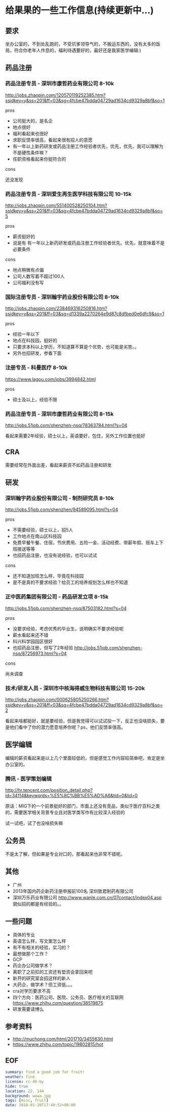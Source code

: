 * 给果果的一些工作信息(持续更新中...)

** 要求

坐办公室的，不到处乱跑的，不受坑爹领导气的，不搬运东西的，没有太多的饭局，符合你老年人作息的，福利待遇要好的，最好还是我家医学编辑:)

** 药品注册
  
*** 药品注册专员 - 深圳市康哲药业有限公司 8-10k

http://jobs.zhaopin.com/120570119252385.htm?ssidkey=y&ss=201&ff=03&sg=4fcbe47bdda04729ad1634cd9329a8bf&so=1

pros

- 公司挺大的，是名企
- 地点很好
- 福利看起来也很好
- 求职反馈率很高，看起来很有招人的意愿
- 有一年以上新药研发或药品注册工作经验者优先，优先，优先，我可以理解为不是硬性条件嘛？
- 任职资格看起来你挺符合的

cons

还没发现

*** 药品注册专员 - 深圳爱生再生医学科技有限公司 10-15k

http://jobs.zhaopin.com/551400528250104.htm?ssidkey=y&ss=201&ff=03&sg=4fcbe47bdda04729ad1634cd9329a8bf&so=5

pros
- 薪资挺好的
- 说是有 有一年以上新药研发或药品注册工作经验者优先。优先，就意味着不是必要条件

cons

- 地点稍微有点偏
- 公司人数写着不超过100人
- 公司福利没有写

*** 国际注册专员 - 深圳翰宇药业股份有限公司 8-10k

http://jobs.zhaopin.com/238469316250816.htm?ssidkey=y&ss=201&ff=03&sg=d1339a2270264e9d87c8dfbed0e6dfc9&so=1

pros

- 经验一年以下
- 地点在科技园，挺好的
- 只要求本科以上学历，不知道算不算是个优势，也可能是劣势。。
- 另外也招研发，参看下面


*** 注册专员 - 科曼医疗 8-10k

https://www.lagou.com/jobs/3994842.html

pros

- 硕士及以上，经验不限

*** 药品注册专员 - 深圳市康哲药业有限公司 8-15k

http://jobs.51job.com/shenzhen-nsq/78363784.html?s=04

看起来需要2年经验，硕士以上，英语要好，包住，另外工作位置也挺好


** CRA

需要经常在外面出差，看起来薪资不如药品注册和研发

** 研发

*** 深圳翰宇药业股份有限公司 - 制剂研究员 8-10k

http://jobs.51job.com/shenzhen/94589095.html?s=04

pros

- 不需要经验，硕士以上，招5人
- 工作地点在南山区科技园
- 免费早餐午餐、住宿，节庆费用、五险一金、活动经费、带薪年假、班车上下班接送等等
- 也招药品注册，也没有说经验，也可以试试

cons

- 还不知道加班怎么样，毕竟在科技园
- 是不是真的不要求经验？给员工的培养规划怎么样也不知道


*** 正中医药集团有限公司 - 药品研发立项 8-15k

http://jobs.51job.com/shenzhen-nsq/87503182.html?s=04

pros

- 没要求经验，考虑优秀的毕业生，说明确实不要求经验呢
- 薪水看起来还不错
- 科兴科学园园区很好
- 也招药品注册，但写了2年经验 http://jobs.51job.com/shenzhen-nsq/87256973.html?s=04

cons

尚未调查


*** 技术/研发人员 - 深圳市中核海得威生物科技有限公司 15-20k

http://jobs.zhaopin.com/000625805250266.htm?ssidkey=y&ss=201&ff=03&sg=4fcbe47bdda04729ad1634cd9329a8bf&so=2

看起来啥都挺好，就是要经验，但是我觉得可以试试投一下，反正也没啥损失，要是他们看中了你的潜力愿意培养你呢？ps，他们反馈率很高。


** 医学编辑

编辑的薪资看起来是以上几个里面较低的，但是感觉工作内容较简单吧，肯定是坐办公室的。

*** 腾讯 - 医学策划编辑

http://hr.tencent.com/position_detail.php?id=34114&keywords=%E5%8C%BB%E5%AD%A6&tid=0&lid=0

原话：MIG下的一个前景挺好的部门，市面上还没有竞品，类似于医疗百科之类的，需要医学相关背景专业且对医学类写作有比较深入经验的

试一试吧，试了也没啥损失嘛

** 公务员

不是太了解，但如果是专业对口的，那看起来也非常不错呢。

** 其他

- 广州
- 2013年国内药企新药注册申报前100名 深圳致君制药有限公司
- 深圳万乐药业有限公司 http://www.wanle.com.cn/07contact/index04.asp 貌似招的都是有经验的。。

** 一些问题

- 具体的专业
- 英语怎么样，写文案怎么样
- 有不有相关的经验，实习的？
- 最想做那个工作？
- GCP
- 药企办公司做学术？
- 离职了之前扣的工资还有垫资会拿回来吧
- 新开的研究室会招这样的新人
- 大药企，做学术？但工资低。。。
- cra对学历要求不高
- 四个方向：医药公司、医院、公务员、医疗相关的互联网 https://www.zhihu.com/question/38519875
- 研发需要读博么


** 参考资料

- http://muchong.com/html/201710/3455630.html
- https://www.zhihu.com/topic/19802815/hot

** EOF

#+BEGIN_SRC yml
summary: find a good job for fruit!
weather: fine
license: cc-40-by
hide: true
location: 22, 144
background: wawa.jpg
tags: [misc, fruit]
date: 2018-01-20T17:49:52+08:00
#+END_SRC
